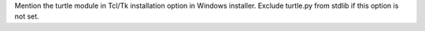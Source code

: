 Mention the turtle module in Tcl/Tk installation option in Windows installer. Exclude turtle.py from stdlib if this option is not set.
